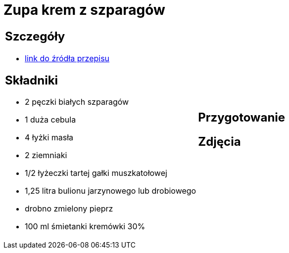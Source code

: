 = Zupa krem z szparagów

[cols=".<a,.<a"]
[frame=none]
[grid=none]
|===
|
== Szczegóły
* https://www.kwestiasmaku.com/zielony_srodek/szparagi/zupa_krem_z_bialych_szparagow/przepis.html[link do źródła przepisu]

== Składniki
* 2 pęczki białych szparagów
* 1 duża cebula
* 4 łyżki masła
* 2 ziemniaki
* 1/2 łyżeczki tartej gałki muszkatołowej
* 1,25 litra bulionu jarzynowego lub drobiowego
* drobno zmielony pieprz
* 100 ml śmietanki kremówki 30%
|
== Przygotowanie

== Zdjęcia
|===
